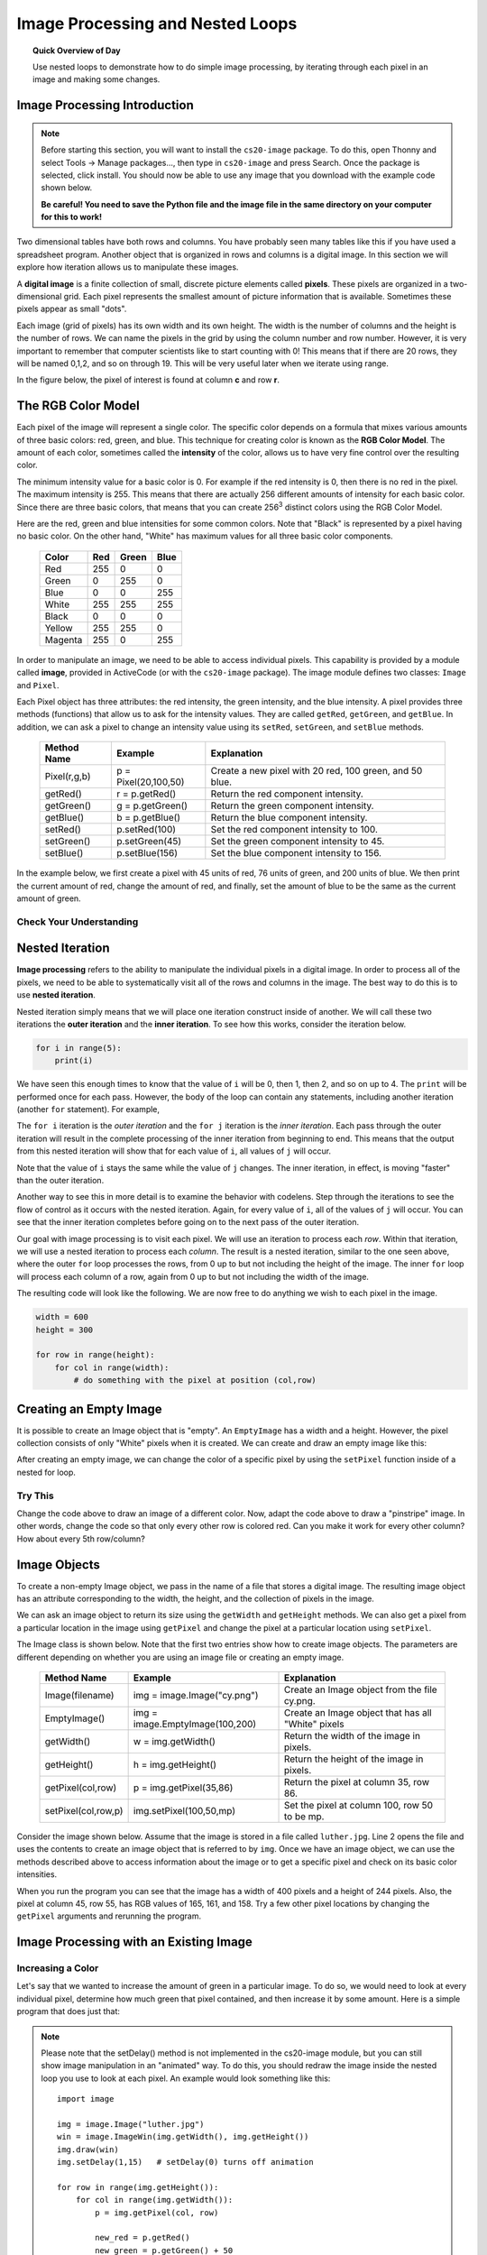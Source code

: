 .. qnum::
   :prefix: accumulator-pattern
   :start: 1

Image Processing and Nested Loops
==================================

.. topic:: Quick Overview of Day

    Use nested loops to demonstrate how to do simple image processing, by iterating through each pixel in an image and making some changes.


.. reveal:: curriculum_addressed
    :showtitle: Curriculum Objectives Addressed In This Section

    - **CS20-CP1** Apply various problem-solving strategies to solve programming problems throughout Computer Science 20.
    - **CS20-FP1** Utilize different data types, including integer, floating point, Boolean and string, to solve programming problems.
    - **CS20-FP2** Investigate how control structures affect program flow.
    - **CS20-FP3** Construct and utilize functions to encapsulate reusable pieces of code.

.. Simple Tables
.. ---------------

.. .. One Table
.. .. ~~~~~~~~~~

.. One of the things loops are good for is generating tabular data.  Before
.. computers were readily available, people had to calculate logarithms, sines and
.. cosines, and other mathematical functions by hand. To make that easier,
.. mathematics books contained long tables listing the values of these functions.
.. Creating the tables was slow and boring, and they tended to be full of errors.

.. When computers appeared on the scene, one of the initial reactions was, *"This is
.. great! We can use the computers to generate the tables, so there will be no
.. errors."* That turned out to be true (mostly) but shortsighted. Soon thereafter,
.. computers and calculators were so pervasive that the tables became obsolete.

.. Well, almost. For some operations, computers use tables of values to get an
.. approximate answer and then perform computations to improve the approximation.
.. In some cases, there have been errors in the underlying tables, most famously
.. in the table the Intel Pentium processor chip used to perform floating-point division.

.. Although a power of 2 table is not as useful as it once was, it still makes a good
.. example of iteration. The following program outputs a sequence of values in the
.. left column and 2 raised to the power of that value in the right column:

.. .. activecode:: powers_of_two_table
..     :nocodelens:

..     #table column headings
..     print("n", '\t', "2**n")
..     print("---", '\t', "-----")

..     # generate values for columns
..     for counter in range(13):
..         print(counter, '\t', 2 ** counter)

.. The string ``'\t'`` represents a **tab character**. The backslash character in
.. ``'\t'`` indicates the beginning of an **escape sequence**.  Escape sequences
.. are used to represent invisible characters like tabs and newlines. The sequence
.. ``\n`` represents a **newline**.

.. An escape sequence can appear anywhere in a string.  In this example, the tab
.. escape sequence is the only thing in the string. How do you think you represent
.. a backslash in a string?

.. As characters and strings are displayed on the screen, an invisible marker
.. called the **cursor** keeps track of where the next character will go. After a
.. ``print`` function is executed, the cursor normally goes to the beginning of the next
.. line.

.. The tab character shifts the cursor to the right until it reaches one of the
.. tab stops. Tabs are useful for making columns of text line up, as in the output
.. of the previous program. Because of the tab characters between the columns, the position of the second column does not depend on the number of digits in the first column.


.. Multiple Tables
.. ~~~~~~~~~~~~~~~~

.. Say we want to create tables for tables of 1, 2, 3, 4 and 5. We could go back to the code above and change the 2 into a 1, then a 2, then a three, etc. This would quickly get tedious, however. An alternate method would be to create a **nested loop** (a loop inside of another loop). Consider the following adaptation of the table printing program:

.. .. activecode:: powers_of_n_table

..     max_power = 5

..     for power in range(1, max_power+1):
..         #table column headings
..         print("n", '\t', str(power)+"**n")
..         print("---", '\t', "-----")

..         # generate values for columns
..         for counter in range(13):
..             print(counter, '\t', power ** counter)
        
..         print()
..         print()


Image Processing Introduction
------------------------------

.. note:: 

    Before starting this section, you will want to install the ``cs20-image`` package. To do this, open Thonny and select Tools -> Manage packages..., then type in ``cs20-image`` and press Search. Once the package is selected, click install. You should now be able to use any image that you download with the example code shown below. 

    **Be careful! You need to save the Python file and the image file in the same directory on your computer for this to work!**

Two dimensional tables have both rows and columns.  You have probably seen many tables like this if you have used a
spreadsheet program.  Another object that is organized in rows and columns is a digital image.  In this section we will
explore how iteration allows us to manipulate these images.

A **digital image** is a finite collection of small, discrete picture elements called **pixels**.  These pixels are organized in a two-dimensional grid.  Each pixel represents the smallest amount of picture information that is
available.  Sometimes these pixels appear as small "dots".

Each image (grid of pixels) has its own width and its own height.  The width is the number of columns and the height is the number of rows.  We can name the pixels in the grid by using the column number and row number.  However, it is very important to remember
that computer scientists like to start counting with 0!  This means that if there are 20 rows, they will be named 0,1,2, and so on through 19.  This will be very useful later when we iterate using range.


In the figure below, the pixel of interest is found at column **c** and row **r**.

.. image:: images/image_pixels.png


The RGB Color Model
-------------------

Each pixel of the image will represent a single color.  The specific color depends on a formula that mixes various amounts
of three basic colors: red, green, and blue.  This technique for creating color is known as the **RGB Color Model**.
The amount of each color, sometimes called the **intensity** of the color, allows us to have very fine control over the
resulting color.

The minimum intensity value for a basic color is 0.  For example if the red intensity is 0, then there is no red in the pixel.  The maximum
intensity is 255.  This means that there are actually 256 different amounts of intensity for each basic color.  Since there
are three basic colors, that means that you can create 256\ :sup:`3` distinct colors using the RGB Color Model.


Here are the red, green and blue intensities for some common colors.  Note that "Black" is represented by a pixel having
no basic color.  On the other hand, "White" has maximum values for all three basic color components.

    =======  =======  =======  =======
    Color    Red      Green    Blue
    =======  =======  =======  =======
    Red      255      0        0
    Green    0        255      0
    Blue     0        0        255
    White    255      255      255
    Black    0        0        0
    Yellow   255      255      0
    Magenta  255      0        255
    =======  =======  =======  =======

In order to manipulate an image, we need to be able to access individual pixels.  This capability is provided by
a module called **image**, provided in ActiveCode (or with the ``cs20-image`` package). The image module defines two classes: ``Image`` and ``Pixel``.

Each Pixel object has three attributes: the red intensity, the green intensity, and the blue intensity.  A pixel provides three methods (functions)
that allow us to ask for the intensity values.  They are called ``getRed``, ``getGreen``, and ``getBlue``.  In addition, we can ask a
pixel to change an intensity value using its ``setRed``, ``setGreen``, and ``setBlue`` methods.


    ============  ====================        ===============================================
    Method Name   Example                     Explanation
    ============  ====================        ===============================================
    Pixel(r,g,b)  p = Pixel(20,100,50)        Create a new pixel with 20 red, 100 green, and 50 blue.
    getRed()      r = p.getRed()              Return the red component intensity.
    getGreen()    g = p.getGreen()            Return the green component intensity.
    getBlue()     b = p.getBlue()             Return the blue component intensity.
    setRed()      p.setRed(100)               Set the red component intensity to 100.
    setGreen()    p.setGreen(45)              Set the green component intensity to 45.
    setBlue()     p.setBlue(156)              Set the blue component intensity to 156.
    ============  ====================        ===============================================

In the example below, we first create a pixel with 45 units of red, 76 units of green, and 200 units of blue.
We then print the current amount of red, change the amount of red, and finally, set the amount of blue to be
the same as the current amount of green.

.. activecode::  pixelex1a
    :nocodelens:

    import image

    p = image.Pixel(45, 76, 200)
    print(p.getRed())
    p.setRed(66)
    print(p.getRed())
    p.setBlue(p.getGreen())
    print(p.getGreen(), p.getBlue())


Check Your Understanding
~~~~~~~~~~~~~~~~~~~~~~~~~

.. mchoice:: test_question7_8_1_1
   :answer_a: Dark red
   :answer_b: Light red
   :answer_c: Dark green
   :answer_d: Light green
   :correct: a
   :feedback_a: Because all three values are close to 0, the color will be dark.  But because the red value is higher than the other two, the color will appear red.
   :feedback_b: The closer the values are to 0, the darker the color will appear.
   :feedback_c: The first value in RGB is the red value.  The second is the green.  This color has no green in it.
   :feedback_d: The first value in RGB is the red value.  The second is the green.  This color has no green in it.

   If you have a pixel whose RGB value is (50, 0, 0), what color will this pixel appear to be?


Nested Iteration
-----------------

**Image processing** refers to the ability to manipulate the individual pixels in a digital image.  In order to process
all of the pixels, we need to be able to systematically visit all of the rows and columns in the image.  The best way
to do this is to use **nested iteration**.

Nested iteration simply means that we will place one iteration construct inside of another.  We will call these two
iterations the **outer iteration** and the **inner iteration**.
To see how this works, consider the iteration below.

.. sourcecode:: python

    for i in range(5):
        print(i)

We have seen this enough times to know that the value of ``i`` will be 0, then 1, then 2, and so on up to 4.
The ``print`` will be performed once for each pass.
However, the body of the loop can contain any statements, including another iteration (another ``for`` statement).  For example,

.. activecode:: nested1

    for i in range(5):
        for j in range(3):
            print(i, j)

The ``for i`` iteration is the `outer iteration` and the ``for j`` iteration is the `inner iteration`.  Each pass through
the outer iteration will result in the complete processing of the inner iteration from beginning to end.  This means that
the output from this nested iteration will show that for each value of ``i``, all values of ``j`` will occur.

Note that the value of ``i`` stays the same while the value of ``j`` changes.  The inner iteration, in effect, is moving "faster" than the outer iteration.

Another way to see this in more detail is to examine the behavior with codelens.  Step through the iterations to see the
flow of control as it occurs with the nested iteration.  Again, for every value of ``i``, all of the values of ``j`` will occur.  You can see that the inner iteration completes before going on to the next pass of the outer iteration.

.. codelens:: nested2

    for i in range(5):
        for j in range(3):
            print(i, j)

Our goal with image processing is to visit each pixel.  We will use an iteration to process each `row`.  Within that iteration, we will use a nested iteration to process each `column`.  The result is a nested iteration, similar to the one
seen above, where the outer ``for`` loop processes the rows, from 0 up to but not including the height of the image.
The inner ``for`` loop will process each column of a row, again from 0 up to but not including the width of the image.

The resulting code will look like the following.  We are now free to do anything we wish to each pixel in the image.

.. sourcecode:: python

    width = 600
    height = 300

    for row in range(height):
        for col in range(width):
            # do something with the pixel at position (col,row)


Creating an Empty Image
------------------------

It is possible to create an Image object that is "empty".  An ``EmptyImage`` has a width and a height.  However, the pixel collection consists of only "White" pixels when it is created. We can create and draw an empty image like this:

.. activecode:: empty_image_demo
    :nocodelens:

    import image

    width = 600
    height = 300

    win = image.ImageWin(600,300)
    img = image.EmptyImage(width,height)

    img.draw(win)


After creating an empty image, we can change the color of a specific pixel by using the ``setPixel`` function inside of a nested for loop.

.. activecode:: change_empty_image_to_red
    :nocodelens:

    import image

    width = 600
    height = 300

    win = image.ImageWin(600,300)
    img = image.EmptyImage(width,height)

    for row in range(height):
        for col in range(width):
            this_pixel = image.Pixel(255, 0, 0)
            img.setPixel(col,row,this_pixel)

    img.draw(win)


Try This
~~~~~~~~~

Change the code above to draw an image of a different color. Now, adapt the code above to draw a "pinstripe" image. In other words, change the code so that only every other row is colored red. Can you make it work for every other column? How about every 5th row/column?


Image Objects
--------------

To create a non-empty Image object, we pass in the name of a file that stores a digital image.  The resulting image object has an attribute corresponding to the width, the height, and the collection of pixels in the image.

We can ask an image object to return its size using the ``getWidth`` and ``getHeight`` methods.  We can also get a pixel from a particular location in the image using ``getPixel`` and change the pixel at
a particular location using ``setPixel``.


The Image class is shown below.  Note that the first two entries show how to create image objects.  The parameters are
different depending on whether you are using an image file or creating an empty image.

    =================== =============================== ==================================================
    Method Name         Example                         Explanation
    =================== =============================== ==================================================
    Image(filename)     img = image.Image("cy.png")     Create an Image object from the file cy.png.
    EmptyImage()        img = image.EmptyImage(100,200) Create an Image object that has all "White" pixels
    getWidth()          w = img.getWidth()              Return the width of the image in pixels.
    getHeight()         h = img.getHeight()             Return the height of the image in pixels.
    getPixel(col,row)   p = img.getPixel(35,86)         Return the pixel at column 35, row 86.
    setPixel(col,row,p) img.setPixel(100,50,mp)         Set the pixel at column 100, row 50 to be mp.
    =================== =============================== ==================================================

Consider the image shown below.  Assume that the image is stored in a file called ``luther.jpg``.  Line 2 opens the
file and uses the contents to create an image object that is referred to by ``img``.  Once we have an image object,
we can use the methods described above to access information about the image or to get a specific pixel and check
on its basic color intensities.


.. raw:: html

    <img src="../../_static/LutherBellPic.jpg" id="luther.jpg">


.. activecode::  pixelex1
    :nocodelens:

    import image
    img = image.Image("luther.jpg")

    print(img.getWidth())
    print(img.getHeight())

    p = img.getPixel(45, 55)
    print(p.getRed(), p.getGreen(), p.getBlue())


When you run the program you can see that the image has a width of 400 pixels and a height of 244 pixels.  Also, the
pixel at column 45, row 55, has RGB values of 165, 161, and 158.  Try a few other pixel locations by changing the ``getPixel`` arguments and rerunning the program.


Image Processing with an Existing Image
----------------------------------------

Increasing a Color
~~~~~~~~~~~~~~~~~~~

Let's say that we wanted to increase the amount of green in a particular image. To do so, we would need to look at every individual pixel, determine how much green that pixel contained, and then increase it by some amount. Here is a simple program that does just that:

.. activecode::  increase_color_amount
    :nocodelens:

    import image

    img = image.Image("luther.jpg")
    win = image.ImageWin(img.getWidth(), img.getHeight())
    img.draw(win)
    img.setDelay(1,15)   # setDelay(0) turns off animation

    for row in range(img.getHeight()):
        for col in range(img.getWidth()):
            p = img.getPixel(col, row)

            new_red = p.getRed()
            new_green = p.getGreen() + 50
            new_blue = p.getBlue()

            new_pixel = image.Pixel(new_red, new_green, new_blue)

            img.setPixel(col, row, new_pixel)

    img.draw(win)


.. note:: 

    Please note that the setDelay() method is not implemented in the cs20-image module, but you can still show image manipulation in an "animated" way. To do this, you should redraw the image inside the nested loop you use to look at each pixel. An example would look something like this::
    
        import image

        img = image.Image("luther.jpg")
        win = image.ImageWin(img.getWidth(), img.getHeight())
        img.draw(win)
        img.setDelay(1,15)   # setDelay(0) turns off animation

        for row in range(img.getHeight()):
            for col in range(img.getWidth()):
                p = img.getPixel(col, row)

                new_red = p.getRed()
                new_green = p.getGreen() + 50
                new_blue = p.getBlue()

                new_pixel = image.Pixel(new_red, new_green, new_blue)

                img.setPixel(col, row, new_pixel)

            # redrawing the image after each row allows us to see how the image is being changed
            # you can move this outside the for loop if you don't want to watch the process
            img.draw(win)

        # the following line will save the adjusted version of the file into the save folder as your python script
        img.save("negative.jpg")

    Notice that the ``cs20-image`` module allows you to do a few things that cannot be done on the website version, including the ``.save("filename.jpg")`` method shown in the last line of the code above.

Let's take a closer look at the code.  After importing the image module, we create an image object called ``img`` that represents a typical digital photo. We use the ``getWidth()`` and ``getHeight()`` functions to create a window that is the same size as the image.

Lines 8 and 9 create the nested iteration that we discussed earlier.  This allows us to process each pixel in the image.
Line 10 gets an individual pixel at the current location of the nested loop.

Lines 12-14 extract the original intensity from the pixel. For red and blue, the new values stay the same as the original value. For the green intensity, we simply add 50 to whatever green amount was there previously. Note that if you pass a value higher than 255 or lower than 0 when setting the intensity of a pixel, the image module will automatically set the value to the highest/lowest value allowed (255/0). Once we have the ``new_red``, ``new_green``, and ``new_blue`` values, we can create a new pixel (Line 15).

Finally, we need to replace the old pixel with the new, adjusted pixel in our image. It is important to put the new pixel into the same location as the original pixel that it came from in the digital photo.


Negative Images
~~~~~~~~~~~~~~~~

One of the easiest image processing algorithms will create what is known as a **negative** image.  A negative image simply means that each pixel will be the *opposite* of what it was originally.  But what does opposite mean?

In the RGB color model, we can consider the opposite of the red component as the difference between the original red
and 255.  For example, if the original red component was 50, then the opposite, or negative red value would be
``255-50`` or 205.  In other words, pixels with a lot of red will have negatives with little red and pixels with little red will have negatives with a lot.  We do the same for the blue and green as well.

The program below implements this algorithm using the previous image (luther.jpg).  Run it to see the resulting negative image.  Note that there is a lot of processing taking place and this may take a few seconds to complete.


.. activecode::  acimg_1
    :nocodelens:

    import image

    img = image.Image("luther.jpg")
    win = image.ImageWin(img.getWidth(), img.getHeight())
    img.draw(win)
    img.setDelay(1,15)   # setDelay(0) turns off animation

    for row in range(img.getHeight()):
        for col in range(img.getWidth()):
            p = img.getPixel(col, row)

            newred = 255 - p.getRed()
            newgreen = 255 - p.getGreen()
            newblue = 255 - p.getBlue()

            newpixel = image.Pixel(newred, newgreen, newblue)

            img.setPixel(col, row, newpixel)

    img.draw(win)



Try This
~~~~~~~~~

- Change the name of the file in the ``image.Image()`` call to see how other images look as negatives. Here are two other images that you can use (``cy.png`` and ``goldygopher.png``):


.. raw:: html

    <img src="../../_static/cy.png" id="cy.png">
    <h4 style="text-align: center;">cy.png</h4>

.. raw:: html

    <img src="../../_static/goldygopher.png" id="goldygopher.png">
    <h4 style="text-align: center;">goldygopher.png</h4>

- Try to change the program above so that the outer loop iterates over the columns and the inner loop iterates over the rows.  We still create a negative image, but you can see that the pixels update in a very different order.

- See if you can create a **gray scale** version of the image. When looking at each pixel, you should average the red, green and blue intensities and then using that average value for setting the new red, new green, and new blue intensities. *Note that any RGB value that contains the same value for it's R, G and B amounts will be a gray value. For example, (100, 100, 100) is a dark gray, and (200, 200, 200) is a light gray.* 

- You can create **black and white** images by setting a threshold (if the sum of the intensities is larger than some value) and choosing to either insert a white pixel or a black pixel at the current location.

- You can also do some complex arithmetic and create interesting effects, such as `Sepia Tone <https://stackoverflow.com/questions/1061093/how-is-a-sepia-tone-created>`_


.. caution:: If you are using Thonny, be careful to always pass integer values when using the ``setPixel()`` function. If you have done some division (perhaps when finding an average), you will need to convert the variable into an integer using the ``int()`` function. You also need to remember to save any image you are experimenting with in the same folder as the Python file you create.


Check Your Understanding
~~~~~~~~~~~~~~~~~~~~~~~~~

.. mchoice:: test_question7_8_3_1
   :answer_a: Output a
   :answer_b: Output b
   :answer_c: Output c
   :answer_d: Output d
   :correct: a
   :feedback_a: i will start with a value of 0 and then j will iterate from 0 to 1.  Next, i will be 1 and j will iterate from 0 to 1.  Finally, i will be 2 and j will iterate from 0 to 1.
   :feedback_b: The inner for-loop controls the second digit (j).  The inner for-loop must complete before the outer for-loop advances.
   :feedback_c: The inner for-loop controls the second digit (j).  Notice that the inner for-loop is over the list [0, 1].
   :feedback_d: The outer for-loop runs 3 times (0, 1, 2) and the inner for-loop runs twice for each time the outer for-loop runs, so this code prints exactly 6 lines.

   What will the following nested for-loop print?  (Note, if you are having trouble with this question, review CodeLens 3).

   .. code-block:: python

      for i in range(3):
          for j in range(2):
              print(i, j)

   ::

      a.

      0 0
      0 1
      1 0
      1 1
      2 0
      2 1

      b.

      0   0
      1   0
      2   0
      0   1
      1   1
      2   1

      c.

      0   0
      0   1
      0   2
      1   0
      1   1
      1   2

      d.

      0   1
      0   1
      0   1



.. mchoice:: test_question7_8_3_2
   :answer_a: It would look like a red-washed version of the bell image
   :answer_b: It would be a solid red rectangle the same size as the original image
   :answer_c: It would look the same as the original image
   :answer_d: It would look the same as the negative image in the example code
   :correct: a
   :feedback_a: Because we are removing the green and the blue values, but keeping the variation of the red the same, you will get the same image, but it will look like it has been bathed in red.
   :feedback_b: Because the red value varies from pixel to pixel, this will not look like a solid red rectangle.  For it to look like a solid red rectangle each pixel would have to have exactly the same red value.
   :feedback_c: If you remove the blue and green values from the pixels, the image will look different, even though there does not appear to be any blue or green in the original image (remember that other colors are made of combinations of red, green and blue).
   :feedback_d: Because we have changed the value of the pixels from what they were in the original ActiveCode box code, the image will not be the same.

   What would the image produced from ActiveCode box 16 look like if you replaced the lines:

   .. code-block:: python

      newred = 255 - p.getRed()
      newgreen = 255 - p.getGreen()
      newblue = 255 - p.getBlue()

   with the lines:

   .. code-block:: python

      newred = p.getRed()
      newgreen = 0
      newblue = 0

